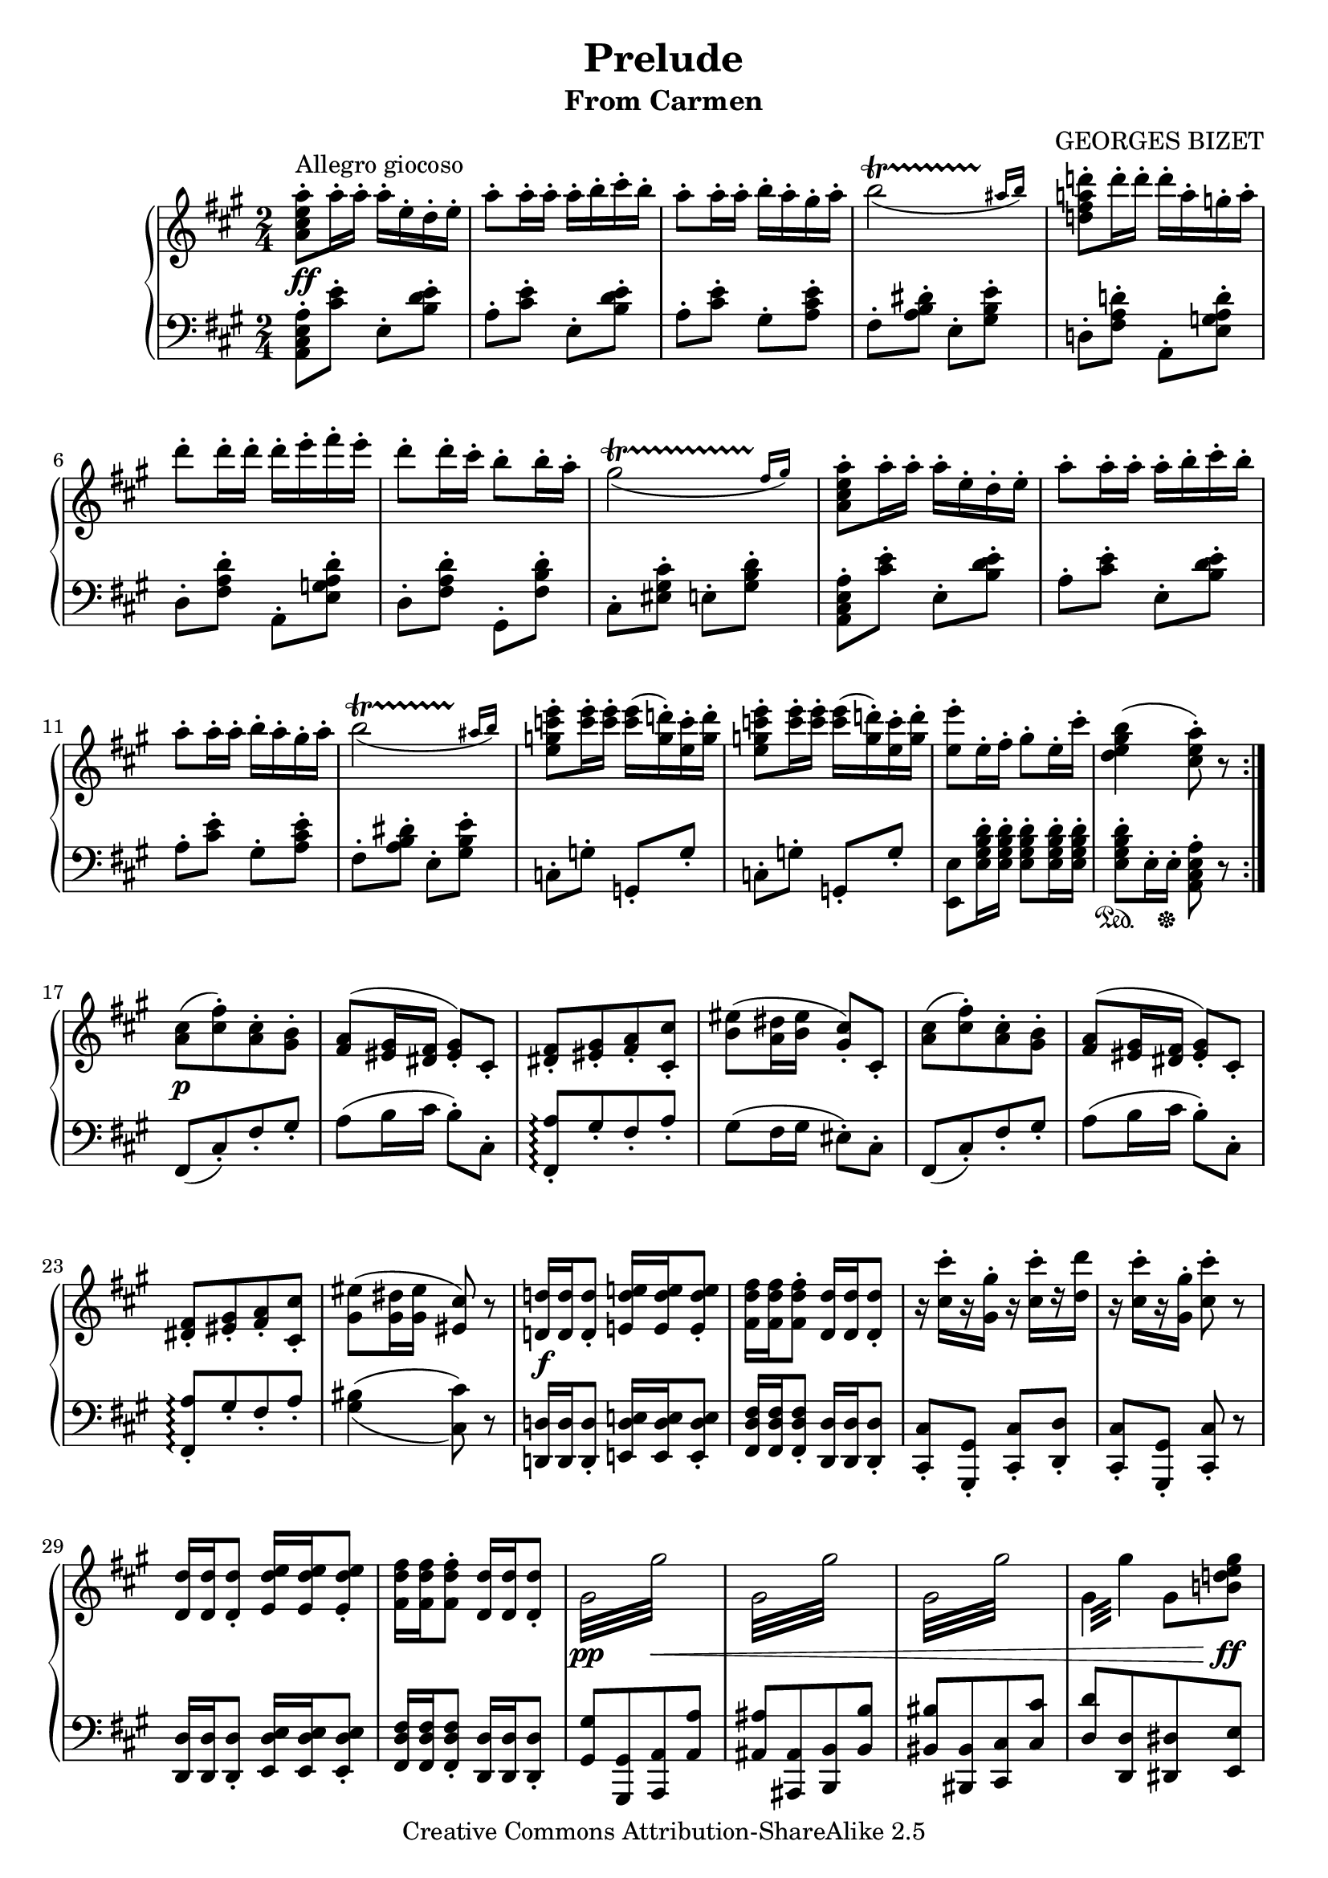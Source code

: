 \version "2.15.40"
\header {
  title = "Prelude"
  subtitle = "From Carmen"
  composer = "GEORGES BIZET"
  mutopiatitle = "Carmen - Prelude"
  mutopiacomposer = "BizetG"
  mutopiainstrument = "Piano"
  date = "1874"
  source = "Schirmer, 1895"
  style = "Romantic"
  copyright = "Creative Commons Attribution-ShareAlike 2.5"
  maintainer = "Alex O'S"
  maintainerEmail = "erichstroheim@gmail.com"
  lastupdated = "2005/Nov/22"
  
  footer = "Mutopia-2005/11/22-635"
  tagline = \markup { \override #'(box-padding . 1.0) \override #'(baseline-skip . 2.7) \box \center-column { \small \line { Sheet music from \with-url #"http://www.MutopiaProject.org" \line { \teeny www. \hspace #-1.0 MutopiaProject \hspace #-1.0 \teeny .org \hspace #0.5 } • \hspace #0.5 \italic Free to download, with the \italic freedom to distribute, modify and perform. } \line { \small \line { Typeset using \with-url #"http://www.LilyPond.org" \line { \teeny www. \hspace #-1.0 LilyPond \hspace #-1.0 \teeny .org } by \maintainer \hspace #-1.0 . \hspace #0.5 Copyright © 2005. \hspace #0.5 Reference: \footer } } \line { \teeny \line { Licensed under the Creative Commons Attribution-ShareAlike 2.5 License, for details see: \hspace #-0.5 \with-url #"http://creativecommons.org/licenses/by-sa/2.5" http://creativecommons.org/licenses/by-sa/2.5 } } } }
}

global = { \time 2/4 \key a \major
}

upper = \relative c''' {
\clef treble
\repeat volta 2 {
<a e cis a>8-.^\markup {Allegro giocoso} a16-. a-. a-. e-. d-. e-. |							%1-1a
a8-. a16-. a-. a-. b-. cis-. b-. |											%1-2a
a8-. a16-. a-. b-. a-. gis-. a-. | \slurDown										%1-3a
<<{b2(\startTrillSpan}{s4 s8 s16 \grace {ais16[\stopTrillSpan b])}}>> \slurUp |						%1-4a
<d! a! fis d!>8-. d16-. d-. d-. a-. g-. a-. |										%1-5a

d8-. d16-. d-. d-. e-. fis-. e-. |											%2-1a
d8-. d16-. cis-. b8-. b16-. a-. | \slurDown										%2-2a
<<{gis2(\startTrillSpan}{s4 s8 s16 \grace {fis16[\stopTrillSpan gis])}}>> \slurUp |					%2-3a
<a e cis a>8-. a16-. a-. a-. e-. d-. e-. |										%2-4a
a8-. a16-. a-. a-. b-. cis-. b-. |											%2-5a

a8-. a16-. a-. b-. a-. gis-. a-. | \slurDown										%3-1a
<<{b2(\startTrillSpan}{s4 s8 s16 \grace {ais16[\stopTrillSpan b])}}>> \slurUp |						%3-2a
<e c g e>8-. <e c>16-. <e c>-. <e c>( <d! g,>-.) <c e,>-. <d g,>-. |							%3-3a
<e c g e>8-. <e c>16-. <e c>-. <e c>( <d! g,>-.) <c e,>-. <d g,>-. |							%3-4a
<e e,>8-. e,16-. fis-. gis8-. e16-. cis'-. |										%3-5a
<b gis e d>4( <a e cis>8-.) r |												%3-6a
}
<cis, a>8[( <fis cis>8)-. <cis a>-. <b gis>]-. |									%4-1a
<a fis>8( <gis eis>16 <fis dis> <gis eis>8)-. cis,8-. |									%4-2a
<fis dis>[-. <gis eis>-. <a fis>-. <cis cis,>]-. |									%4-3a
<eis b>( <dis a>16 <eis b> <cis gis>8-.) cis,-. |									%4-4a
<cis' a>8[( <fis cis>8)-. <cis a>-. <b gis>]-. |									%4-5a
<a fis>8( <gis eis>16 <fis dis> <gis eis>8)-. cis,8-. |									%4-6a

<fis dis>[-. <gis eis>-. <a fis>-. <cis cis,>]-. |									%5-1a
<eis gis,>( <dis gis,>16 <eis gis,> <cis eis,>8) r |									%5-2a
<d! d,!>16 <d d,> <d d,>8-. <e! d e,!>16 <e d e,> <e d e,>8-. |								%5-3a
<fis d fis,>16 <fis d fis,> <fis d fis,>8-. <d d,>16 <d d,> <d d,>8-. |							%5-4a
r16 <cis' cis,>-.[ r <gis gis,>-.] r <cis cis,>-.[ r <d d,>-] |								%5-5a
r16 <cis cis,>-.[ r <gis gis,>-.] <cis cis,>8-. r |									%5-6a

<d, d,>16 <d d,> <d d,>8-. <e d e,>16 <e d e,> <e d e,>8-. |								%6-1a
<fis d fis,>16 <fis d fis,> <fis d fis,>8-. <d d,>16 <d d,> <d d,>8-. |							%6-2a
\repeat "tremolo" 8 { gis,32 gis'32 } |											%6-3a
\repeat "tremolo" 8 { gis,32 gis'32 } |											%6-4a
\repeat "tremolo" 8 { gis,32 gis'32 } |											%6-5a
\repeat "tremolo" 4 { gis,32 gis'32 } gis,8 <b! d! e gis> |								%6-6a


<a' e cis a>8-. a16-. a-. a-. e-. d-. e-. |										%1-1b
a8-. a16-. a-. a-. b-. cis-. b-. |											%1-2b
a8-. a16-. a-. b-. a-. gis-. a-. | \slurDown										%1-3b
<<{b2(\startTrillSpan}{s4 s8 s16 \grace {ais16[\stopTrillSpan b])}}>> \slurUp |						%1-4b
<d! a! fis d!>8-. d16-. d-. d-. a-. g-. a-. |										%1-5b

d8-. d16-. d-. d-. e-. fis-. e-. |											%2-1b
d8-. d16-. cis-. b8-. b16-. a-. | \slurDown										%2-2b
<<{gis2(\startTrillSpan}{s4 s8 s16 \grace {fis16[\stopTrillSpan gis])}}>> \slurUp |					%2-3b
<a e cis a>8-. a16-. a-. a-. e-. d-. e-. |										%2-4b
a8-. a16-. a-. a-. b-. cis-. b-. |											%2-5b

a8-. a16-. a-. b-. a-. gis-. a-. | \slurDown										%3-1b
<<{b2(\startTrillSpan}{s4 s8 s16 \grace {ais16[\stopTrillSpan b])}}>> \slurUp |						%3-2b
<e c g e>8-. <e c>16-. <e c>-. <e c>( <d! g,>-.) <c e,>-. <d g,>-. |							%3-3b
<e c g e>8-. <e c>16-. <e c>-. <e c>( <d! g,>-.) <c e,>-. <d g,>-. |							%3-4b
<e e,>8-. e,16-. fis-. gis8-. e16-. cis'-. |										%3-5b

<b gis e d>4( <a e cis>8-.) r |												%4-1b
<a, f>8-. r <a f>-. r |													%4-2b
<a f>8-. r <a f>-. r |													%4-3b
<a f>8-. r <a f>-. r |													%4-4b
<a f>8-. r <a f>-. r |													%4-5b

<<{	\phrasingSlurUp	\dynamicUp											%TOP VOICE
c4\(\p^\markup { "" \raise #2 \italic {maben marcato}} d8. c16 |							%5-1b
a4 a4 |															%5-2b
\acciaccatura {bes8} a8. g16 a8. bes16 |										%5-3b
a4~ a8\) r |														%5-4b
bes4\( g8. c16 |													%5-5b
a4~ a8\) r |														%5-6b

f4\( d8. g16 |														%6-1b
c,4~ c8\) r |														%6-2b
g'2\( |															%6-3b
g8[ d'8 c8 bes8] |													%6-4b
\acciaccatura {bes8} a8[ g8 a8 bes8] |											%6-5b
a4~ a8\) r | 														%6-6b

e4\( a |														%7-1b
a gis8. b16 |														%7-2b
e2~\) |															%7-3b
e2~ |															%7-4b
e8\( \tupletDown \times 2/3 {d16 e d} \tupletNeutral c8 d |								%7-5b
g,8 a bes4~\) |														%7-6b


bes8\( \times 2/3 {a16 bes a} f8 d' |											%1-1c
c4~ c8\) r |														%1-2c
}\\{															%BOTTOM VOICE
<a f>8-. r <a f>-. r |													%5-1b
f-. r f-. r |														%5-2b
f-. r f-. r |														%5-3b
f-. r f-. r |														%5-4b
f-. r e-. r |														%5-5b
f-. r f-. r |														%5-6b

c-. r <b g>-. r |													%6-1b
g-. g\rest r4 |														%6-2b
s2 |															%6-3b
s2 |															%6-4b
s2 |															%6-5b
s2 |															%6-6b

s4 e'8-. r |														%7-1b
e-. r e-. r |														%7-2b
e-. r e-. r |														%7-3b
<e a>-. r <e a>-. r |													%7-4b
<f g>-. r <f g>-. r |													%7-5b
<d f>-. r <d f>-. r |													%7-6b


s2 |															%1-1c
s2 |}>>	\tupletDown													%1-2c
r8 \times 2/3 {f16( g f} c8 bes'8 | \tupletNeutral									%1-3c
a4 <<{\appoggiatura {g16[ a]}}\\{<e c>8 r}>> |										%1-4c
<f c>8-.) c16[ d] e[ f g a] |												%1-5c

bes c d e f g <a f> <bes g> |												%2-1c
<c a f c>8-. r <d a f d>-.[ r16 <c c,>(] |										%2-2c
<a f c a>8)-. r <a f c a>8-. r | \slurUp										%2-3c
<<{\acciaccatura {bes8} \slurNeutral <a f c a>8-.[ r16 <g g,>]( <a f c a>8-.)[ r16 <bes bes,>]( |			%2-4c
<a a,>4)~ <a a,>8 r}\\{s2 | <f c>8 r <f c> r |}>>									%2-5c

<<{<bes f d bes>8 r <g e c g>8-.[ r16 <c c,>]( |									%3-1c
<a a,>4)~ <a a,>8 r}\\{s2 | <f c>8 r <f c> r |}>>									%3-2c
<<{<f c a f>8-. r <d b f d>8-.[ r16 <g g,>16(] |									%3-3c
c,4~) c8}\\{s2 | <g e>8-. r <g e>-. r |}>>										%3-4c
<g' g,>2\(^\markup {"" \raise #2 \italic {espress.}} |									%3-5c

<g g,>8[ <d' d,> <c c,> <bes bes,>] |											%4-1c
\acciaccatura {bes8} <a a,>[ <g g,> <a a,> <bes bes,>] |								%4-2c
<a a,>4.\) r8 |														%4-3c
<e e,>4\( <a a,> |													%4-4c
<a a,> <gis gis,>8. <b b,>16 |												%4-5c
\repeat "tremolo" 8 {e,32 e'32} |											%4-6c

\repeat "tremolo" 8 {eis,32 eis'32 } |											%5-1c
<gis gis,>16-.\) r16 \times 2/3 {<fis fis,>16([ gis fis]} <eis eis,>8-.) <fis fis,>-. |					%5-2c
<b, b,>-. <cis cis,>-. <d d,>4-^ |											%5-3c
<d d,>16 r16 \times 2/3 {cis16[( d cis} a8-.]) fis'-. |									%5-4c
e-. <cis, a e>16-.[ <cis a e>-.] <a e>8-. <fis' d a fis>-. |								%5-5c

<e cis a e>8-. \times 2/3 {a16([ b a]} e8-.) d'8-. |									%6-1c
cis-. r <b gis e d>-. r |												%6-2c
<a e cis a>8-. a16-. a-. a-. e-. d-. e-. |										%6-3c
a8-. a16-. a-. a-. b-. cis-. b-. |											%6-4c
a8-. a16-. a-. b-. a-. gis-. a-. | \slurDown										%6-5c

<<{b2(\startTrillSpan}{s4 s8 s16 \grace {ais16[\stopTrillSpan b])}}>> \slurUp |						%7-1c
<d! a! fis d!>8-. d16-. d-. d-. a-. g-. a-. |										%7-2c
d8-. d16-. d-. d-. e-. fis-. e-. |											%7-3c
d8-. d16-. cis-. b8-. b16-. a-. | \slurDown										%7-4c
<<{gis2(\startTrillSpan}{s4 s8 s16 \grace {fis16[\stopTrillSpan gis])}}>> \slurUp |					%7-5c


<a e cis a>8-. a16-. a-. a-. e-. d-. e-. |										%1-1d
a8-. a16-. a-. a-. b-. cis-. b-. |											%1-2d
a8-. a16-. a-. b-. a-. gis-. a-. | \slurDown										%1-3d
<<{b2(\startTrillSpan}{s4 s8 s16 \grace {ais16[\stopTrillSpan b])}}>> \slurUp |						%1-4d
<e c g e>8-. <e c>16-. <e c>-. <e c>( <d! g,>-.) <c e,>-. <d g,>-. |							%1-5d

<e c g e>8-. <e c>16-. <e c>-. <e c>( <d! g,>-.) <c e,>-. <d g,>-. |							%2-1d
<e c>(_\markup {"" \raise #-5 \larger \italic {pi�}} <d! g,>-.) <c e,>-. <d g,>-. <e c>( <d! g,>-.) <c e,>-. <d g,>-. |	%2-2d
<e c>( <d! g,>-.) <c e,>-. <d g,>-. <e c>( <d! g,>-.) <c e,>-. <d g,>-. |						%2-3d
\repeat "tremolo" 8 {e,32 e'32} |											%2-4d
\repeat "tremolo" 4 {e,32 e'32} e,8 <gis b d e> |									%2-5d

<a cis e a>8-. r8 <a, a,>8 r8\fermata |											%3-1d
R2 | \bar "||" \key a \minor \time 3/4											%3-2d


%CARMEN FATE THEME
\repeat "tremolo" 12 {<f d>32^\markup {"" \raise #1 {Andante moderato}} a32} |						%1
\repeat "tremolo" 12 {<f d>32_\markup {\italic {espress.}} a32} |							%2
\repeat "tremolo" 12 {f32 a32} |											%3
\repeat "tremolo" 12 {<f d>32 a32} |											%4

\repeat "tremolo" 12 {<f d>32 b!32} |											%5
\repeat "tremolo" 12 {<g! d>32 bes32} |											%6
\repeat "tremolo" 12 {<a d,>32 d32} |											%7
\repeat "tremolo" 12 {<a f!>32 d32} |											%8
\repeat "tremolo" 12 {<bes e,>32 c32} |											%9
\repeat "tremolo" 12 {<a f>32 c32} |											%10

\repeat "tremolo" 12 {aes32 b!32} |											%11
\repeat "tremolo" 12 {<aes f>32 c32} |											%12
\repeat "tremolo" 12 {<aes f>32 d!32} |											%13
\repeat "tremolo" 12 {<des e,>32 e32} |											%14
\repeat "tremolo" 12 {<c f,>32 f32} |											%15
\repeat "tremolo" 12 {<c aes>32 f32} |											%16

\repeat "tremolo" 12 {<des g,>32 ees32} |										%17
\repeat "tremolo" 12 {<c aes>32 ees32} |										%18
\repeat "tremolo" 12 {<ces f,>32 d!32} |										%19
\repeat "tremolo" 4 {<ces ees,>32 ees32} \repeat "tremolo" 8 {<bes ees,>32 ees32}  |					%20
\repeat "tremolo" 12 {<des g,>32 ees32} |										%21
\repeat "tremolo" 4 {<des f,>32 f32} \repeat "tremolo" 8 {<c f,>32 f32}  |						%22

\repeat "tremolo" 12 {<a, fis>32 ees'32} |										%23
\repeat "tremolo" 12 {<c a>32 fis32} |											%24
\repeat "tremolo" 12 {<ees c>32 a32} |											%25
\repeat "tremolo" 12 {<ees c>32 a32} |											%26
<bes e,! cis bes>8-. r8 r4 r4 | \bar "|."
}




lower = \relative c' {
\clef bass
\repeat volta 2 {
<a e cis a>8-. <cis e>-. e,-. <b' d e>-. |										%1-1a
a-. <cis e>-. e,-. <b' d e>-. |												%1-2a
a-. <cis e>-. gis-. <a cis e>-. |											%1-3a
fis-. <a b dis>-. e-. <gis b e>-. |											%1-4a
d!-. <fis a d!>-. a,-. <e' g! a d>-. |											%1-5a

d-. <fis a d>-. a,-. <e' g! a d>-. |											%2-1a
d-. <fis a d>-. gis,-. <fis' b d>-. |											%2-2a
cis-. <eis gis cis>-. e!-. <gis b d>-. |										%2-3a
<a e cis a>-. <cis e>-. e,-. <b' d e>-. |										%2-4a
a-. <cis e>-. e,-. <b' d e>-. |												%2-5a

a-. <cis e>-. gis-. <a cis e>-. |											%3-1a
fis-. <a b dis>-. e-. <gis b e>-. |											%3-2a
c,-. g'-. g,-. g'-. |													%3-3a
c,-. g'-. g,-. g'-. |													%3-4a
<e e,> <e gis b d>16-. <e gis b d>-. <e gis b d>8-. <e gis b d>16-. <e gis b d>-. |					%3-5a
<e gis b d>8-. e16-. e-. <a e cis a>8-. r |										%3-6a
}
fis,8([ cis'-.) fis-. gis-.] |												%4-1a
a( b16 cis b8-.) cis,-. |												%4-2a
<a' fis,>[-.\arpeggio gis-. fis-. a-.] |										%4-3a
gis8( fis16 gis eis8-.) cis-. |												%4-4a
fis,8([ cis'-.) fis-. gis-.] |												%4-5a
a( b16 cis b8-.) cis,-. |												%4-6a

<a' fis,>[-.\arpeggio gis-. fis-. a-.] | \set doubleSlurs = ##t								%5-1a
<bis gis>4( <cis cis,>8) r | \set doubleSlurs = ##f									%5-2a
<d,! d,!>16 <d d,> <d d,>8-. <e! d e,!>16 <e d e,> <e d e,>8-. |							%5-3a
<fis d fis,>16 <fis d fis,> <fis d fis,>8-. <d d,>16 <d d,> <d d,>8-. |							%5-4a
<cis cis,>8-. <gis gis,>-. <cis cis,>-. <d d,>-. |									%5-5a
<cis cis,>-. <gis gis,>-. <cis cis,>-. r |										%5-6a

<d d,>16 <d d,> <d d,>8-. <e d e,>16 <e d e,> <e d e,>8-. |								%6-1a
<fis d fis,>16 <fis d fis,> <fis d fis,>8-. <d d,>16 <d d,> <d d,>8-. |							%6-2a
<gis gis,>8[ <gis, gis,> <a a,> <a' a,>] |										%6-3a
<ais ais,>[ <ais, ais,> <b b,> <b' b,>] |										%6-4a
<bis bis,>[ <bis, bis,> <cis cis,> <cis' cis,>] |									%6-5a
<d d,>[ <d, d,> <dis dis,> <e e,>] |											%6-6a


<a, a,>8-. <cis' e>-. e,-. <b' d e>-. |											%1-1b
a-. <cis e>-. e,-. <b' d e>-. |												%1-2b
a-. <cis e>-. gis-. <a cis e>-. |											%1-3b
fis-. <a b dis>-. e-. <gis b e>-. |											%1-4b
d!-. <fis a d!>-. a,-. <e' g! a d>-. |											%1-5b

d-. <fis a d>-. a,-. <e' g! a d>-. |											%2-1b
d-. <fis a d>-. gis,-. <fis' b d>-. |											%2-2b
cis-. <eis gis cis>-. e!-. <gis b d>-. |										%2-3b
<a e cis a>-. <cis e>-. e,-. <b' d e>-. |										%2-4b
a-. <cis e>-. e,-. <b' d e>-. |												%2-5b

a-. <cis e>-. gis-. <a cis e>-. |											%3-1b
fis-. <a b dis>-. e-. <gis b e>-. |											%3-2b
c,-. g'-. g,-. g'-. |													%3-3b
c,-. g'-. g,-. g'-. |													%3-4b
<e e,> <e gis b d>16-. <e gis b d>-. <e gis b d>8-. <e gis b d>16-. <e gis b d>-. |					%3-5b

<e gis b d>8-. e16-. e-. <a e cis a>8-. r |										%4-1b
<c a f>8-. r <c a c,>-. r |												%4-2b
<c a f>8-. r <c a c,>-. r |												%4-3b
<c a f>8-. r <c a c,>-. r |												%4-4b
<c a f>8-. r <c a c,>-. r |												%4-5b

<c a f>8-. r <c a c,>-. r |												%5-1b
<c a f>8-. r <c a c,>-. r |												%5-2b
<c a f>8-. r <c a c,>-. r |												%5-3b
<c a f>8-. r <c a c,>-. r |												%5-4b
<d bes g>8-. r <c bes c,>-. r |												%5-5b
<c a f>-. r <c a e>-. r |												%5-6b

<a d,>-. r <f g,>-. r |													%6-1b
<e c>-. r <c c,>-. r |													%6-2b
<d' bes>-. r d-. r |													%6-3b
<d bes>-. r <d bes g>-. r |												%6-4b
<d a f>-. r <d a>-. r |													%6-5b
<d a f>-. r <d a f d>-. r |												%6-6b

<c a e>-. r c-. r |													%7-1b
<d b>-. r <d b e,>-. r |												%7-2b
<cis a>-. r <cis a e>-. r |												%7-3b
<cis a e cis>-. r <a e cis a>-. r |											%7-4b
<g f d bes>-. r <g f d>-. r |												%7-5b
<g f d bes>-. r <g f d g,>-. r |											%7-6b


<c c,>8 r r4 |														%1-1c
r8_\markup { %{"" \raise #2%} \italic {legg.}} \times 2/3 {a16( bes a} <f c>8-.) <d' bes>8-. |				%1-2c
<c a>8-. r r4 |														%1-3c
r4 <bes c,>8-. r |													%1-4c
<a f>8-. \clef treble a16[ bes] c[ d e f] |										%1-5c

g a bes c d e r8 \clef bass |												%2-1c
<c, a f>8-. r <c a f c>-. r |												%2-2c
<c a f>8-. r <c a f c>-. r |												%2-3c
<c a f>8-. r <c a f c>-. r |												%2-4c
<c a f>8-. r <c a f c>-. r |												%2-5c

<d bes g>8-. r <c bes g c,>-. r |											%3-1c
<c a f>-. r <c a f e>-. r |												%3-2c
<c a f d>-. r <b g>-. r |												%3-3c
<c g e c>-. r c-. r |													%3-4c
<d bes>-. r d-. r |													%3-5c

<d bes>8-. r <d bes g>-. r |												%4-1c
<d a f>-. r <d a>-. r |													%4-2c
<d a f>-. r <d a f d>-. r |												%4-3c
<c a e>-. r <e c>-. r |													%4-4c
<e d b>-. r <e d b e,>-. r |												%4-5c
<e cis a>-. r <e cis a e>-. r |												%4-6c

<a, eis cis>8-. r <a eis cis a>-. r |											%5-1c
<a fis d>-. r <ais fis>-. r |												%5-2c
<b fis d>-. r <b fis d b>-. r |												%5-3c
<e,! e,!>-. \clef treble \times 2/3 {cis''16([ d cis]} a8-.) fis'-. |							%5-4c
e-. \clef bass <cis, a e>16-.[ <cis a e>] <cis a e>8-. <d a e>-. |							%5-5c

<cis a e>8-. \times 2/3 {a16[( b a]} e8-.) d'8-. |									%6-1c
cis-. r <e, b gis e>-. r |												%6-2c
<a e cis a>8-. <cis e>-. e,-. <b' d e>-. |										%6-3c
a-. <cis e>-. e,-. <b' d e>-. |												%6-4c
a-. <cis e>-. gis-. <a cis e>-. |											%6-5c

fis-. <a b dis>-. e-. <gis b e>-. |											%7-1c
d!-. <fis a d!>-. a,-. <e' g! a d>-. |											%7-2c
d-. <fis a d>-. a,-. <e' g! a d>-. |											%7-3c
d-. <fis a d>-. gis,-. <fis' b d>-. |											%7-4c
cis-. <eis gis cis>-. e!-. <gis b d>-. |										%7-5c

<a e cis a>-. <cis e>-. e,-. <b' d e>-. |										%1-1d
a-. <cis e>-. e,-. <b' d e>-. |												%1-2d
a-. <cis e>-. gis-. <a cis e>-. |											%1-3d
fis-. <a b dis>-. e-. <gis b e>-. |											%1-4d
c,-. g'-. g,-. g'-. |													%1-5d

c,-. g'-. g,-. g'-. |													%2-1d
c,-. <g' g,>-. <g c,>-. <g g,>-. |											%2-2d
<g c,>-. <g g,>-. <g c,>-. <g g,>-. |											%2-3d
<e e,>8 <e' e,>16 <e e,> \times 2/3 {<e e,>8 <e e,> <e e,>} |								%2-4d
\times 2/3 {<e e,>8 <e e,> <e e,>} <e e,>8 <b gis! e> |									%2-5d

<a e cis a>8-. r8 <a, a,>8 r8\fermata |											%3-1d
R2 | \bar "||" \key a \minor \time 3/4											%3-2d
\dynamicUp
%CARMEN FATE MOTIF
R2. |															%1
R2._\markup {\italic {tulla forza}} |											%2
d'4~ d8( cis bes cis |													%3
a8) r <d, d,>-. r <d d,>-. r |												%4

a'4~ a8( gis f gis |													%5
e4) <d d,>8-. r <d d,>-. r |												%6
<<{\stemDown g!4~ g8( fis ees fis |\stemUp										%7
d4\< e! f!\! |														%8
a2 g4 |															%9
g4\> f4~\! f8) r |}\\{\stemDown												%10
s2. | b,!2.( | c2. | f,4~ f8) r8 r4 |}>>
\stemNeutral
f''4~ f8( e! des e |													%11
c4) <f, f,>8-. r <f f,>-. r |												%12
c'4~ c8( b! aes b |													%13
g4) <f f,>8-. r <f f,>-. r |												%14
<<{\stemDown bes!4~ bes8( a! ges a |\stemUp										%15
f4\< g! aes\! |														%16

c2 bes4 |														%17
bes4\> aes4~\! aes8) r |}\\{\stemDown											%18
s2. | d,!2.( | ees2. | aes,4~ aes8) r8 r4 |}>>\stemNeutral
<<{ces'4~ ces8\( aes\< g! aes\! |											
ces4\> bes4\!~ bes8\) r |													
des4~ des8\( bes\< a bes\! |												
des4\> c4\!~ c8\) r |													
ees4~ ees8( c b! c |
fis4~) fis8( ees d ees |
a2) a4-^~ |
a8 a4-^ a-^ a8 |
<g, e! cis bes g>8-. r r4 r4 \bar "|." |}\\{
aes,8 r r4 r4 |
r4 g8 r g r |
bes r r4 r |
r a!8 r a r |
c r r4 r |
ees8 r r4 r |
fis8 r r4 r4 |
s2. | s2. |}>>

}

dynamics = { \dynamicNeutral
s8\ff s8 s4 | s2 | s2 | s2 | s2 |\break											%1a
s2 | s2 | s2 | s2 | s2 |\break												%2a
s2 | s2 | s2 | s2 | s2 | s2 |\break											%3a
s8\p s8 s4 | s2 | s2 | s2 | s2 | s2 |\break										%4a
s2 | s2 | s16\f s8. s4 | s2 | s2 | s2 |\break										%5a
s2 | s2 | s8\pp s8 s4\< | s2 | s2 | s4 s8 s8\!\ff |\break								%6a

s2 | s2 | s2 | s2 | s2 |\break												%1b
s2 | s2 | s2 | s2 | s2 |\break												%2b
s2 | s2 | s2 | s2 | s2 |\break												%3b
s2 | s8\pp s8 s4 | s2 | s2 | s2 |\break											%4b
s2 | s2 | s2 | s2 | s2 | s2 |\break											%5b
s2 | s2 | s2 | s2 | s2 | s2 |\break											%6b
s2 | s2 | s8\< s4. | s2 | s2 | s2\! |\break 										%7b

s4 s4\> | s2 | s8\! s8\p s4 | s2 | s8 s16\ff s16 s4 |\break								%1c
s2 | s2 | s2 | s2 | s2 |\break												%2c
s2 | s2 | s2 | s2 | s4\p s4 |\break											%3c
s2 | s2 | s2 | s2 | s4 s8. s16\< | s2 |\break										%4c
s2 | s2 | s2 | s2 | s8\! s8 s4 |\break											%5c
s8 s8\ff s4 | s2 | s2 | s2 | s2 |\break											%6c
s2 | s2 | s2 | s2 | s2 |\break												%7c

s2 | s2 | s2 | s2 | s2 |\break												%1d
s2 | s8 s8\ff s4 | s2 | s2 | s2 |\break											%2d
s2 | s2 | 
%CARMEN FATE MOTIF
s4.\ff s4. | s2. | s2. | s2. |\break
s2. | s2. | s2. | s2. | s2. | s2. |\break
s2. | s2. | s2. | s2. | s2. | s2. |\break
s2. | s2. | s4.\p s4. | s2. | s4.\p s4. | s2. |\break
s4. s4.\< | s2. | s2. | s2. | s8\!\fff s8 s2 |

}
pedal = {
s2 | s2 | s2 | s2 | s2 |												%1a
s2 | s2 | s2 | s2 | s2 |												%2a
s2 | s2 | s2 | s2 | s2 | s8\sustainOn s16 s16\sustainOff s4 |								%3a
s2 | s2 | s2 | s2 | s2 | s2 |												%4a
s2 | s2 | s2 | s2 | s2 | s2 |												%5a
s2 | s2 | s2 | s2 | s2 | s2 |												%6a

s2 | s2 | s2 | s2 | s2 |												%1b
s2 | s2 | s2 | s2 | s2 |												%2b
s2 | s2 | s2 | s2 | s2 |												%3b
s8\sustainOn s16 s16\sustainOff s4 | s2 | s2 | s2 | s2 |								%4b
s2 | s2 | s2 | s2 | s2 | s2 |												%5b
s2 | s2 | s2 | s2 | s2 | s2 |												%6b
s2 | s2 | s8\sustainOn s4. | s4. s8\sustainOff | s2 | s2 |								%7b

s2 | s2 | s2 | s2 | s2 |												%1c
s2 | s2 | s2 | s2 | s2 |												%2c
s2 | s2 | s2 | s2 | s2 |												%3c
s2 | s2 | s2 | s2 | s2 | s2 |												%4c
s2 | s2 | s2 | s2 | s8\sustainOn s4. |										%5c
s8\sustainOff s4. | s2 | s2 | s2 | s2 |											%6c
s2 | s2 | s2 | s2 | s2 |												%7c

s2 | s2 | s2 | s2 | s2 |												%1d
s2 | s2 | s2 | s8\sustainOn s4. | s4. s8\sustainOff |									%2d
s2 | s2 | 
%CARMEN FATE THEME
s2. | s2. | s2. | s8\sustainOn s4 s8\sustainOff s4 |
s2. | s8\sustainOn s4 s8\sustainOff s4 | s2. | s2. | s2. | s2. |
s2. | s8\sustainOn s4 s8\sustainOff s4 | s2. | s8\sustainOn s4 s8\sustainOff s4 | s2. | s2. |
s2. | s2. | s2. | s4 s8\sustainOn s4 s8\sustainOff | s2. | s4 s8\sustainOn s4 s8\sustainOff |
s8\sustainOn s4 s8\sustainOff s4 | s8\sustainOn s4 s8\sustainOff s4 | s8\sustainOn s8 s2 | s2 s8 s8\sustainOff | s2.
}
\score { %\unfoldRepeats {
\context PianoStaff <<
\context Staff=upper {\global \upper}
\context Dynamics=dynamics \dynamics
\context Staff=lower {\global \lower}
\context Dynamics=pedal \pedal
>>
%}
\layout {
% [Convert-ly] The Dynamics context is now included by default.
\context {
\PianoStaff
\accepts Dynamics
\override VerticalAlignment #'forced-distance = #8
}
}
\midi { \tempo 4=116
\context {
\type "Performer_group"
\name Dynamics
\consists "Piano_pedal_performer"
\consists "Span_dynamic_performer"
\consists "Dynamic_performer"
}
\context {
\PianoStaff
\accepts Dynamics
}
}%}
}

